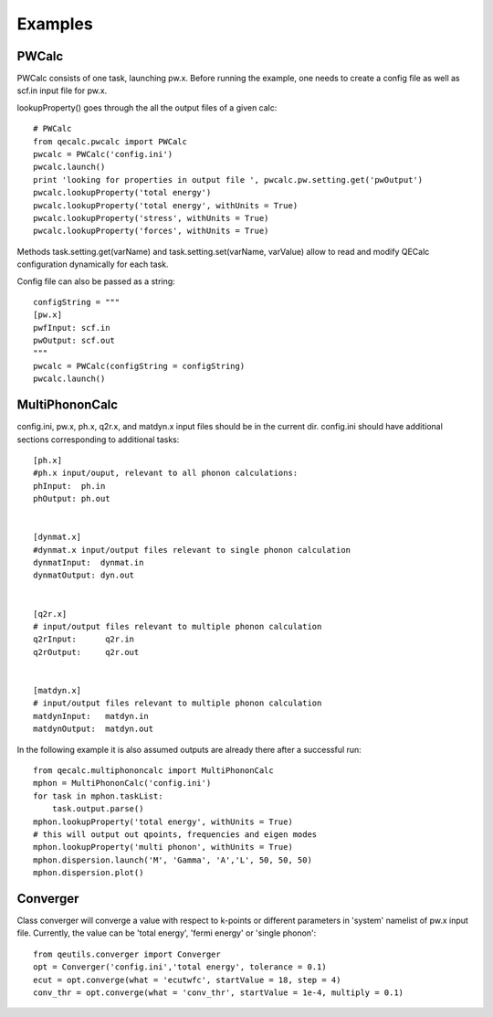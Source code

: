Examples
------------

PWCalc
^^^^^^^

PWCalc consists of one task, launching pw.x. Before running the example, one needs
to create a config file as well as scf.in input file for pw.x.


lookupProperty() goes through the all the  output files of a given calc::

    # PWCalc
    from qecalc.pwcalc import PWCalc
    pwcalc = PWCalc('config.ini')
    pwcalc.launch()
    print 'looking for properties in output file ', pwcalc.pw.setting.get('pwOutput')
    pwcalc.lookupProperty('total energy')
    pwcalc.lookupProperty('total energy', withUnits = True)
    pwcalc.lookupProperty('stress', withUnits = True)
    pwcalc.lookupProperty('forces', withUnits = True)

Methods task.setting.get(varName) and task.setting.set(varName, varValue) allow
to read and modify QECalc configuration dynamically for  each task.

Config file can also be passed as a string::

    configString = """
    [pw.x]
    pwfInput: scf.in
    pwOutput: scf.out
    """
    pwcalc = PWCalc(configString = configString)
    pwcalc.launch()


MultiPhononCalc
^^^^^^^^^^^^^^^^

config.ini, pw.x, ph.x, q2r.x, and matdyn.x input files should be in the
current dir. config.ini should have additional sections corresponding to
additional tasks::

    [ph.x]
    #ph.x input/ouput, relevant to all phonon calculations:
    phInput:  ph.in
    phOutput: ph.out


    [dynmat.x]
    #dynmat.x input/output files relevant to single phonon calculation
    dynmatInput:  dynmat.in
    dynmatOutput: dyn.out


    [q2r.x]
    # input/output files relevant to multiple phonon calculation
    q2rInput:      q2r.in
    q2rOutput:     q2r.out


    [matdyn.x]
    # input/output files relevant to multiple phonon calculation
    matdynInput:   matdyn.in
    matdynOutput:  matdyn.out

In the following example it is also assumed outputs are already there
after a successful run::

    from qecalc.multiphononcalc import MultiPhononCalc
    mphon = MultiPhononCalc('config.ini')
    for task in mphon.taskList:
        task.output.parse()
    mphon.lookupProperty('total energy', withUnits = True)
    # this will output out qpoints, frequencies and eigen modes
    mphon.lookupProperty('multi phonon', withUnits = True)
    mphon.dispersion.launch('M', 'Gamma', 'A','L', 50, 50, 50)
    mphon.dispersion.plot()

Converger
^^^^^^^^^^^

Class converger will converge a value  with respect to k-points or different parameters in 'system'
namelist of pw.x input file. Currently, the value can be 'total energy',
'fermi energy' or 'single phonon'::

    from qeutils.converger import Converger
    opt = Converger('config.ini','total energy', tolerance = 0.1)
    ecut = opt.converge(what = 'ecutwfc', startValue = 18, step = 4)
    conv_thr = opt.converge(what = 'conv_thr', startValue = 1e-4, multiply = 0.1)